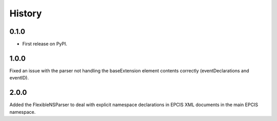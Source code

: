 =======
History
=======

0.1.0
------------------

* First release on PyPI.

1.0.0
------------------
Fixed an issue with the parser not handling the baseExtension
element contents correctly (eventDeclarations and eventID).

2.0.0
-----

Added the FlexibleNSParser to deal with explicit namespace declarations in
EPCIS XML documents in the main EPCIS namespace.
